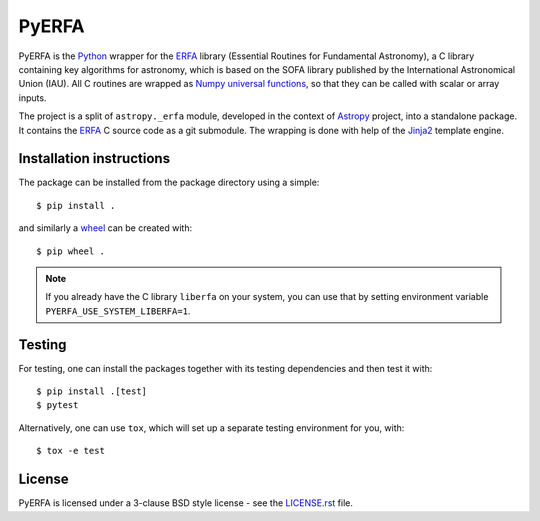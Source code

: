 ======
PyERFA
======

PyERFA is the Python_ wrapper for the ERFA_ library (Essential Routines for
Fundamental Astronomy), a C library containing key algorithms for astronomy,
which is based on the SOFA library published by the International Astronomical
Union (IAU).  All C routines are wrapped as Numpy_ `universal functions
<https://numpy.org/devdocs/reference/ufuncs.html>`_, so that they can be
called with scalar or array inputs.

The project is a split of ``astropy._erfa`` module, developed in the
context of Astropy_ project, into a standalone package.  It contains
the ERFA_ C source code as a git submodule.  The wrapping is done
with help of the Jinja2_ template engine.

.. _Python: https://www.python.org/
.. _ERFA: https://github.com/liberfa/erfa
.. _Numpy: https://numpy.org/
.. _Astropy: https://www.astropy.org
.. _Jinja2: https://palletsprojects.com/p/jinja/


Installation instructions
-------------------------

The package can be installed from the package directory using a simple::

  $ pip install .

and similarly a wheel_ can be created with::

  $ pip wheel .

.. note:: If you already have the C library ``liberfa`` on your
  system, you can use that by setting environment variable
  ``PYERFA_USE_SYSTEM_LIBERFA=1``.


.. _wheel: https://github.com/pypa/wheel


Testing
-------

For testing, one can install the packages together with its testing
dependencies and then test it with::

  $ pip install .[test]
  $ pytest

Alternatively, one can use ``tox``, which will set up a separate testing
environment for you, with::

  $ tox -e test

License
-------

PyERFA is licensed under a 3-clause BSD style license - see the
`LICENSE.rst <LICENSE.rst>`_ file.

